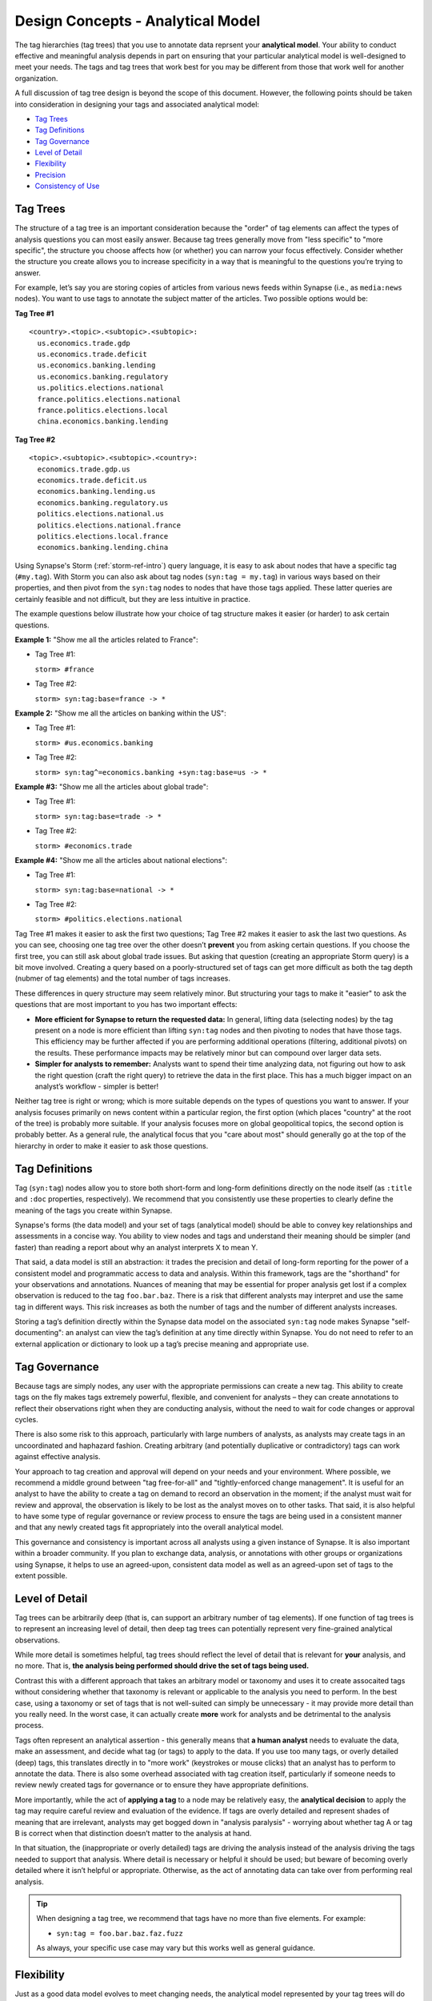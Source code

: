 .. highlight:: none

.. _design-analytical-model:

Design Concepts - Analytical Model
==================================

The tag hierarchies (tag trees) that you use to annotate data reprsent your **analytical model**. Your ability to
conduct effective and meaningful analysis depends in part on ensuring that your particular analytical model is
well-designed to meet your needs. The tags and tag trees that work best for you may be different from those that
work well for another organization.

A full discussion of tag tree design is beyond the scope of this document. However, the following points should be taken into consideration in designing your tags and associated analytical model:

- `Tag Trees`_
- `Tag Definitions`_
- `Tag Governance`_
- `Level of Detail`_
- `Flexibility`_
- `Precision`_
- `Consistency of Use`_

Tag Trees
---------

The structure of a tag tree is an important consideration because the "order" of tag elements can affect the types of
analysis questions you can most easily answer. Because tag trees generally move from "less specific" to "more specific",
the structure you choose affects how (or whether) you can narrow your focus effectively. Consider whether the structure
you create allows you to increase specificity in a way that is meaningful to the questions you’re trying to answer.

For example, let’s say you are storing copies of articles from various news feeds within Synapse (i.e., as ``media:news``
nodes). You want to use tags to annotate the subject matter of the articles. Two possible options would be:

**Tag Tree #1**

::
  
  <country>.<topic>.<subtopic>.<subtopic>:
    us.economics.trade.gdp
    us.economics.trade.deficit
    us.economics.banking.lending
    us.economics.banking.regulatory
    us.politics.elections.national
    france.politics.elections.national
    france.politics.elections.local
    china.economics.banking.lending

**Tag Tree #2**

::
  
  <topic>.<subtopic>.<subtopic>.<country>:
    economics.trade.gdp.us
    economics.trade.deficit.us
    economics.banking.lending.us
    economics.banking.regulatory.us
    politics.elections.national.us
    politics.elections.national.france
    politics.elections.local.france
    economics.banking.lending.china

Using Synapse's Storm (:ref:`storm-ref-intro`) query language, it is easy to ask about nodes that have a specific tag
(``#my.tag``). With Storm you can also ask about tag nodes (``syn:tag = my.tag``) in various ways based on their properties,
and then pivot from the ``syn:tag`` nodes to nodes that have those tags applied. These latter queries are certainly
feasible and not difficult, but they are less intuitive in practice.

The example questions below illustrate how your choice of tag structure makes it easier (or harder) to ask certain questions.

**Example 1:** "Show me all the articles related to France":

- Tag Tree #1:
  
  ``storm> #france``

- Tag Tree #2:
  
  ``storm> syn:tag:base=france -> *``

**Example 2:** "Show me all the articles on banking within the US":

- Tag Tree #1:
  
  ``storm> #us.economics.banking``

- Tag Tree #2:
  
  ``storm> syn:tag^=economics.banking +syn:tag:base=us -> *``

**Example #3:** "Show me all the articles about global trade":

- Tag Tree #1:
  
  ``storm> syn:tag:base=trade -> *``

- Tag Tree #2:
  
  ``storm> #economics.trade``

**Example #4:** "Show me all the articles about national elections":

- Tag Tree #1:
  
  ``storm> syn:tag:base=national -> *``

- Tag Tree #2:
  
  ``storm> #politics.elections.national``

Tag Tree #1 makes it easier to ask the first two questions; Tag Tree #2 makes it easier to ask the last two questions.
As you can see, choosing one tag tree over the other doesn’t **prevent** you from asking certain questions. If you choose
the first tree, you can still ask about global trade issues. But asking that question (creating an appropriate Storm query)
is a bit move involved. Creating a query based on a poorly-structured set of tags can get more difficult as both the tag
depth (nubmer of tag elements) and the total number of tags increases.

These differences in query structure may seem relatively minor. But structuring your tags to make it "easier" to ask the
questions that are most important to you has two important effects:

- **More efficient for Synapse to return the requested data:** In general, lifting data (selecting nodes) by the tag
  present on a node is more efficient than lifting ``syn:tag`` nodes and then pivoting to nodes that have those tags.
  This efficiency may be further affected if you are performing additional operations (filtering, additional pivots) on
  the results. These performance impacts may be relatively minor but can compound over larger data sets.

- **Simpler for analysts to remember:** Analysts want to spend their time analyzing data, not figuring out how to ask the
  right question (craft the right query) to retrieve the data in the first place. This has a much bigger impact on an
  analyst’s workflow - simpler is better!

Neither tag tree is right or wrong; which is more suitable depends on the types of questions you want to answer. If your
analysis focuses primarily on news content within a particular region, the first option (which places "country" at the root
of the tree) is probably more suitable. If your analysis focuses more on global geopolitical topics, the second option is
probably better. As a general rule, the analytical focus that you "care about most" should generally go at the top of the
hierarchy in order to make it easier to ask those questions.

Tag Definitions
---------------

Tag (``syn:tag``) nodes allow you to store both short-form and long-form definitions directly on the node itself (as
``:title`` and ``:doc`` properties, respectively). We recommend that you consistently use these properties to clearly
define the meaning of the tags you create within Synapse.

Synapse's forms (the data model) and your set of tags (analytical model) should be able to convey key relationships and
assessments in a concise way. You ability to view nodes and tags and understand their meaning should be simpler (and
faster) than reading a report about why an analyst interprets X to mean Y.

That said, a data model is still an abstraction: it trades the precision and detail of long-form reporting for the power
of a consistent model and programmatic access to data and analysis. Within this framework, tags are the "shorthand" for
your observations and annotations. Nuances of meaning that may be essential for proper analysis get lost if a complex
observation is reduced to the tag ``foo.bar.baz``. There is a risk that different analysts may interpret and use the same
tag in different ways. This risk increases as both the number of tags and the number of different analysts increases.

Storing a tag’s definition directly within the Synapse data model on the associated ``syn:tag`` node makes Synapse "self-
documenting": an analyst can view the tag’s definition at any time directly within Synapse. You do not need to refer to an
external application or dictionary to look up a tag’s precise meaning and appropriate use.

Tag Governance
--------------

Because tags are simply nodes, any user with the appropriate permissions can create a new tag. This ability to create tags
on the fly makes tags extremely powerful, flexible, and convenient for analysts – they can create annotations to reflect
their observations right when they are conducting analysis, without the need to wait for code changes or approval cycles.

There is also some risk to this approach, particularly with large numbers of analysts, as analysts may create tags in an
uncoordinated and haphazard fashion. Creating arbitrary (and potentially duplicative or contradictory) tags can work
against effective analysis.

Your approach to tag creation and approval will depend on your needs and your environment. Where possible, we recommend a
middle ground between "tag free-for-all" and "tightly-enforced change management". It is useful for an analyst to have the
ability to create a tag on demand to record an observation in the moment; if the analyst must wait for review and approval,
the observation is likely to be lost as the analyst moves on to other tasks. That said, it is also helpful to have some
type of regular governance or review process to ensure the tags are being used in a consistent manner and that any newly
created tags fit appropriately into the overall analytical model.

This governance and consistency is important across all analysts using a given instance of Synapse. It is also important
within a broader community. If you plan to exchange data, analysis, or annotations with other groups or organizations
using Synapse, it helps to use an agreed-upon, consistent data model as well as an agreed-upon set of tags to the extent
possible.

Level of Detail
---------------

Tag trees can be arbitrarily deep (that is, can support an arbitrary number of tag elements). If one function of tag
trees is to represent an increasing level of detail, then deep tag trees can potentially represent very fine-grained
analytical observations.

While more detail is sometimes helpful, tag trees should reflect the level of detail that is relevant for **your** analysis,
and no more. That is, **the analysis being performed should drive the set of tags being used.**

Contrast this with a different approach that takes an arbitrary model or taxonomy and uses it to create assocaited tags
without considering whether that taxonomy is relevant or applicable to the analysis you need to perform. In the best case,
using a taxonomy or set of tags that is not well-suited can simply be unnecessary - it may provide more detail than you
really need. In the worst case, it can actually create **more** work for analysts and be detrimental to the analysis process.

Tags often represent an analytical assertion - this generally means that **a human analyst** needs to evaluate the data, 
make an assessment, and decide what tag (or tags) to apply to the data. If you use too many tags, or overly detailed (deep)
tags, this translates directly in to "more work" (keystrokes or mouse clicks) that an analyst has to perform to annotate
the data. There is also some overhead associated with tag creation itself, particularly if someone needs to review newly
created tags for governance or to ensure they have appropriate definitions.

More importantly, while the act of **applying a tag** to a node may be relatively easy, the **analytical decision** to
apply the tag may require careful review and evaluation of the evidence. If tags are overly detailed and represent shades
of meaning that are irrelevant, analysts may get bogged down in "analysis paralysis" - worrying about whether tag A or
tag B is correct when that distinction doesn’t matter to the analysis at hand.

In that situation, the (inappropriate or overly detailed) tags are driving the analysis instead of the analysis driving
the tags needed to support that analysis. Where detail is necessary or helpful it should be used; but beware of becoming
overly detailed where it isn’t helpful or appropriate. Otherwise, as the act of annotating data can take over from
performing real analysis.

.. TIP::
  
  When designing a tag tree, we recommend that tags have no more than five elements. For example:
  
  - ``syn:tag = foo.bar.baz.faz.fuzz``
  
  As always, your specific use case may vary but this works well as general guidance.

Flexibility
-----------

Just as a good data model evolves to meet changing needs, the analytical model represented by your tag trees will do the
same. No matter how well-planned your tag structure is, you will identify exceptions, edge cases, and new observations
that you want to capture. As far as possible, your tag structure should be flexible enough to account for future changes.

Within Synapse, it is relatively easy to "migrate" tags (i.e., to decide that a tag should have a different name or reside
in a different part of the tag tree, and to re-tag existing nodes with the new tag) **as long as the change is one-to-one.**
That is, migration works best where the tag **name** changes but the **meaning** of the tag does not. (See the Storm
:ref:`storm-movetag` command for details.)

For example, if you decide that ``foo.bar.baz.hurr`` and ``foo.bar.baz.derp`` are overly specific and should both be
represented by ``foo.bar.baz``, this change is relatively easy. Similarly, if you create the tag ``foo.bar`` and later
decide that tag should live under the top-level tag ``wut``, you can migrate ``foo.bar`` to ``wut.foo.bar``.

This flexibility provides a safety net when designing your tag trees. It gives you the freedom to "not get it right" the
first time (or the second, or the third!). Especially when you roll out a new tag or set of tags, it is helpful to test
them against real-world data before you finalize the tags or tag structure. The ability to say "if we don’t get it quite
right we can rename it later" frees up analysts or developers to experiment.

It is harder to modify tags by "splitting" them. For example, if you create the tag ``foo.bar`` and later decide that you
really want to track two variations of ``bar`` (such as ``foo.bar.um`` and ``foo.bar.wut``), it can be painstaking to review
your existing ``foo.bar`` nodes to separate them into the appropraite categories.

Precision
---------

Each tag should have a single, specific meaning. This means that each assessment represented by a tag can be evaluated
(and the associated tags applied) independently. If you combine multiple assessments into a single tag, then you run into
problems if one portion of that assessment turns out to be true and another portion turns out to be false.

As a simple example, let's say you want to tag indicators with both the threat group and malware family the indicator is
associated with. It might be tempting to create a tag such as:

- ``syn:tag = cno.viciouswombat.redtree``

...to show that an indicator with that tag (such as an FQDN) is associated with both the Vicous Wombat threat group and
the Redtree malware family.

That's all well and good, until:

- You find out that the FQDN is used by both Redtree and Blueflower malware.
- You change your mind and decide the FQDN is associated with the Paisley Unicorn threat group, not Vicious Wombat.

By limiting a tag's meaning to a single assessment or assertion, you can easily change or remove the individual tag
if that particular assessment changes:

- ``syn:tag = cno.threat.viciouswombat``
- ``syn:tag = cno.threat.paisleyunicorn``
- ``syn:tag = cno.mal.redtree``
- ``syn:tag = cno.mal.blueflower``

Consistency of Use
------------------

Creating a set of well-designed tag trees is ineffective if those tags aren’t used consistently – that is, by a majority of
analysts across a majority of relevant data. It’s true that 100% visibility into a given data set and 100% analyst review and
annotation of that data is an unrealistic goal. However, for data and annotations that represent your **most pressing**
analytical questions, you should strive for as much completeness as possible.

Looked at another way, inconsistent use of tags can result in gaps that can skew your assessment of the data. At best, this
can lead to the inability to draw meaningful conclusions; at worst, to faulty analysis.

This inconsistency often occurs as both the number of analysts and the number of tags increase. The larger the team of
analysts, the more difficult it is for that team to work closely and consistently together. Similarly, the more tags
available to represent different assessments, the fewer tags an analyst can work with and apply within a given time frame.
In both cases, analysts may tend to drift towards analytical tasks that are most immediately relevant to their work or most
interesting to them – thus losing sight of the collective analytical goals of the entire team.

Consider an example of tracking Internet domains that masquerade as legitimate companies for malicious purposes. If some
analysts are annotating this data but others are not, your ability to answer questions about this data is skewed. Let’s say
Threat Cluster 12 is associated with 200 domains, and 173 of them imitate real companies, but only 42 have been annotated
with "masquerade" tags (``cno.ttp.se.masq``).

If you try to use the data to answer the question "does Threat Cluster 12 consistently register domains that imitate valid
companies?", your assessment is likely to be "no" (only 42 out of 200 domains) based on the incompletely annotated data.
There are gaps in your analysis because the information to answer this question has only been partially recorded.

As the scope of analysis within Synapse increases, it is essential to recognize these gaps as a potential shortcoming that
may need to be addressed. Options include establishing policy around which analytical tasks (and associated observations)
are essential (perhaps even required) and which are secondary ("as time allows"); or designating individual analysts to be
responsible for particular tasks and associated tags. Where automation can be leveraged, Synapse’s automation tools such
as triggers, cron jobs, or macros may also help to ensure consistency. (See :ref:`storm-ref-automation` for a more detailed
discussion of Synapse's automation tools.)